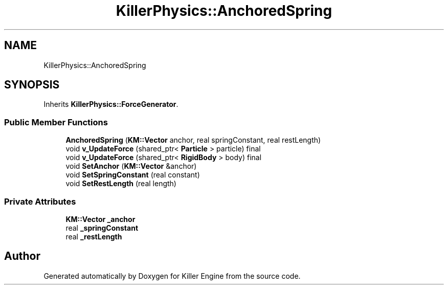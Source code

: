 .TH "KillerPhysics::AnchoredSpring" 3 "Sun Jan 13 2019" "Killer Engine" \" -*- nroff -*-
.ad l
.nh
.SH NAME
KillerPhysics::AnchoredSpring
.SH SYNOPSIS
.br
.PP
.PP
Inherits \fBKillerPhysics::ForceGenerator\fP\&.
.SS "Public Member Functions"

.in +1c
.ti -1c
.RI "\fBAnchoredSpring\fP (\fBKM::Vector\fP anchor, real springConstant, real restLength)"
.br
.ti -1c
.RI "void \fBv_UpdateForce\fP (shared_ptr< \fBParticle\fP > particle) final"
.br
.ti -1c
.RI "void \fBv_UpdateForce\fP (shared_ptr< \fBRigidBody\fP > body) final"
.br
.ti -1c
.RI "void \fBSetAnchor\fP (\fBKM::Vector\fP &anchor)"
.br
.ti -1c
.RI "void \fBSetSpringConstant\fP (real constant)"
.br
.ti -1c
.RI "void \fBSetRestLength\fP (real length)"
.br
.in -1c
.SS "Private Attributes"

.in +1c
.ti -1c
.RI "\fBKM::Vector\fP \fB_anchor\fP"
.br
.ti -1c
.RI "real \fB_springConstant\fP"
.br
.ti -1c
.RI "real \fB_restLength\fP"
.br
.in -1c

.SH "Author"
.PP 
Generated automatically by Doxygen for Killer Engine from the source code\&.
